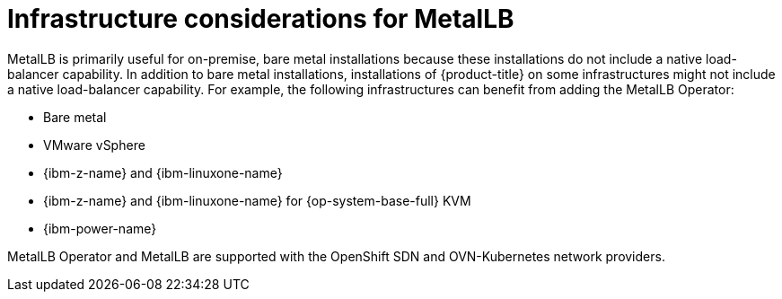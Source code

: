 // Module included in the following assemblies:
//
// * networking/metallb/about-metallb.adoc

[id="nw-metallb-infra-considerations_{context}"]
= Infrastructure considerations for MetalLB

MetalLB is primarily useful for on-premise, bare metal installations because these installations do not include a native load-balancer capability.
In addition to bare metal installations, installations of {product-title} on some infrastructures might not include a native load-balancer capability.
For example, the following infrastructures can benefit from adding the MetalLB Operator:

* Bare metal

* VMware vSphere

* {ibm-z-name} and {ibm-linuxone-name}

* {ibm-z-name} and {ibm-linuxone-name} for {op-system-base-full} KVM

* {ibm-power-name}

MetalLB Operator and MetalLB are supported with the OpenShift SDN and OVN-Kubernetes network providers.